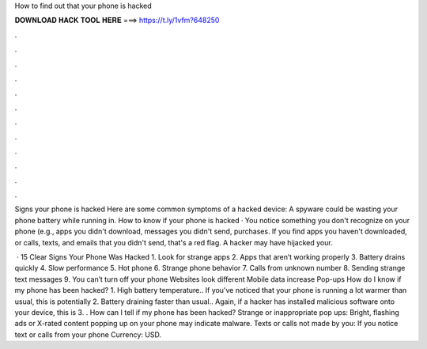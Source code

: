 How to find out that your phone is hacked



𝐃𝐎𝐖𝐍𝐋𝐎𝐀𝐃 𝐇𝐀𝐂𝐊 𝐓𝐎𝐎𝐋 𝐇𝐄𝐑𝐄 ===> https://t.ly/1vfm?648250



.



.



.



.



.



.



.



.



.



.



.



.

Signs your phone is hacked Here are some common symptoms of a hacked device: A spyware could be wasting your phone battery while running in. How to know if your phone is hacked · You notice something you don't recognize on your phone (e.g., apps you didn't download, messages you didn't send, purchases. If you find apps you haven't downloaded, or calls, texts, and emails that you didn't send, that's a red flag. A hacker may have hijacked your.

 · 15 Clear Signs Your Phone Was Hacked 1. Look for strange apps 2. Apps that aren’t working properly 3. Battery drains quickly 4. Slow performance 5. Hot phone 6. Strange phone behavior 7. Calls from unknown number 8. Sending strange text messages 9. You can’t turn off your phone Websites look different Mobile data increase Pop-ups  How do I know if my phone has been hacked? 1. High battery temperature.. If you’ve noticed that your phone is running a lot warmer than usual, this is potentially 2. Battery draining faster than usual.. Again, if a hacker has installed malicious software onto your device, this is 3. . How can I tell if my phone has been hacked? Strange or inappropriate pop ups: Bright, flashing ads or X-rated content popping up on your phone may indicate malware. Texts or calls not made by you: If you notice text or calls from your phone Currency: USD.
